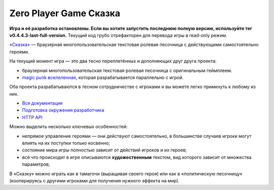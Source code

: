Zero Player Game Сказка
#######################

**Игра и её разработка остановлены. Если вы хотите запустить последнюю полную версию, используйте тег v0.4.4.3-last-full-version.** Текущий код грубо отрефакторен для перевода игры в read-only режим.

`«Сказка» <http://the-tale.org>`_ — браузерная многопользовательская текстовая ролевая песочница с действующими самостоятельно героями.

На текущий момент игра — это два тесно переплетённых и дополняющих друг друга проекта:

- браузерная многопользовательская текстовая ролевая песочница с оригинальным геймплеем.
- `magic punk вселеленная <http://the-tale.org/folklore/posts/?tag_id=3>`_, которая разрабатывается параллельно с игрой.

Оба проекта разрабатываются в тесном сотрудничестве с игроками и вы можете легко примкнуть к любому из них.

- `Вся документация <http://docs.the-tale.org>`_
- `Подготовка окружения разработчика <http://docs.the-tale.org/ru/latest/development/install.html>`_
- `HTTP API <http://docs.the-tale.org/ru/latest/external_api/index.html>`_

Можно выделить несколько ключевых особенностей:

- непрямое управление героями — они действуют самостоятельно, в большинстве случаев игроки могут влиять на их поступки только косвенно;
- состояние мира игры полностью зависит от действий игроков и их героев;
- всё что происходит в игре описываются **художественным** текстом, вид которого зависит от множества параметров;

В «Сказку» можно играть как в тамагочи (выращивая своего героя) или как в «политическую песочницу» (кооперируясь с другими игроками для получения нужного эффекта на мир).
